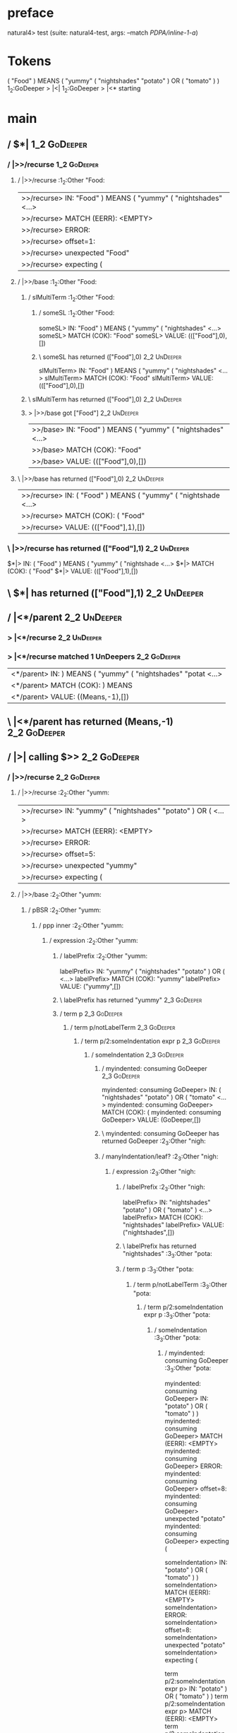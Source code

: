 * preface
:PROPERTIES:
:VISIBILITY: folded
:END:

natural4> test (suite: natural4-test, args: --match /PDPA/inline-1-a/)

* Tokens
( "Food" ) MEANS
    ( "yummy"
        ( "nightshades" "potato" ) OR ( "tomato" )
    )
1_2:GoDeeper   > |<|
1_2:GoDeeper   > |<* starting
* main
:PROPERTIES:
:VISIBILITY: children
:END:

** / $*|                                                                                                                :1_2:GoDeeper:
*** / |>>/recurse                                                                                                      :1_2:GoDeeper:
**** / |>>/recurse                                                                                                     :1_2:Other "Food:
|>>/recurse> IN: "Food" ) MEANS ( "yummy" ( "nightshades" <…>
|>>/recurse> MATCH (EERR): <EMPTY>
|>>/recurse> ERROR:
|>>/recurse> offset=1:
|>>/recurse> unexpected "Food"
|>>/recurse> expecting (

**** / |>>/base                                                                                                        :1_2:Other "Food:
***** / slMultiTerm                                                                                                   :1_2:Other "Food:
****** / someSL                                                                                                      :1_2:Other "Food:
someSL> IN: "Food" ) MEANS ( "yummy" ( "nightshades" <…>
someSL> MATCH (COK): "Food"
someSL> VALUE: ((["Food"],0),[])

****** \ someSL has returned (["Food"],0)                                                                             :2_2:UnDeeper:
slMultiTerm> IN: "Food" ) MEANS ( "yummy" ( "nightshades" <…>
slMultiTerm> MATCH (COK): "Food"
slMultiTerm> VALUE: ((["Food"],0),[])

***** \ slMultiTerm has returned (["Food"],0)                                                                          :2_2:UnDeeper:
***** > |>>/base got ["Food"]                                                                                          :2_2:UnDeeper:
|>>/base> IN: "Food" ) MEANS ( "yummy" ( "nightshades" <…>
|>>/base> MATCH (COK): "Food"
|>>/base> VALUE: ((["Food"],0),[])

**** \ |>>/base has returned (["Food"],0)                                                                               :2_2:UnDeeper:
|>>/recurse> IN: ( "Food" ) MEANS ( "yummy" ( "nightshade <…>
|>>/recurse> MATCH (COK): ( "Food"
|>>/recurse> VALUE: ((["Food"],1),[])

*** \ |>>/recurse has returned (["Food"],1)                                                                              :2_2:UnDeeper:
$*|> IN: ( "Food" ) MEANS ( "yummy" ( "nightshade <…>
$*|> MATCH (COK): ( "Food"
$*|> VALUE: ((["Food"],1),[])

** \ $*| has returned (["Food"],1)                                                                                        :2_2:UnDeeper:
** / |<*/parent                                                                                                           :2_2:UnDeeper:
*** > |<*/recurse                                                                                                        :2_2:UnDeeper:
*** > |<*/recurse matched 1 UnDeepers                                                                                  :2_2:GoDeeper:
|<*/parent> IN: ) MEANS ( "yummy" ( "nightshades" "potat <…>
|<*/parent> MATCH (COK): ) MEANS
|<*/parent> VALUE: ((Means,-1),[])

** \ |<*/parent has returned (Means,-1)                                                                                 :2_2:GoDeeper:
** / |>| calling $>>                                                                                                    :2_2:GoDeeper:
*** / |>>/recurse                                                                                                      :2_2:GoDeeper:
**** / |>>/recurse                                                                                                     :2_2:Other "yumm:
|>>/recurse> IN: "yummy" ( "nightshades" "potato" ) OR (  <…>
|>>/recurse> MATCH (EERR): <EMPTY>
|>>/recurse> ERROR:
|>>/recurse> offset=5:
|>>/recurse> unexpected "yummy"
|>>/recurse> expecting (

**** / |>>/base                                                                                                        :2_2:Other "yumm:
***** / pBSR                                                                                                          :2_2:Other "yumm:
****** / ppp inner                                                                                                   :2_2:Other "yumm:
******* / expression                                                                                                :2_2:Other "yumm:
******** / labelPrefix                                                                                             :2_2:Other "yumm:
labelPrefix> IN: "yummy" ( "nightshades" "potato" ) OR (  <…>
labelPrefix> MATCH (COK): "yummy"
labelPrefix> VALUE: ("yummy",[])

******** \ labelPrefix has returned "yummy"                                                                         :2_3:GoDeeper:
******** / term p                                                                                                   :2_3:GoDeeper:
********* / term p/notLabelTerm                                                                                    :2_3:GoDeeper:
********** / term p/2:someIndentation expr p                                                                      :2_3:GoDeeper:
*********** / someIndentation                                                                                    :2_3:GoDeeper:
************ / myindented: consuming GoDeeper                                                                   :2_3:GoDeeper:
myindented: consuming GoDeeper> IN: ( "nightshades" "potato" ) OR ( "tomato" <…>
myindented: consuming GoDeeper> MATCH (COK): (
myindented: consuming GoDeeper> VALUE: (GoDeeper,[])

************ \ myindented: consuming GoDeeper has returned GoDeeper                                              :2_3:Other "nigh:
************ / manyIndentation/leaf?                                                                             :2_3:Other "nigh:
************* / expression                                                                                      :2_3:Other "nigh:
************** / labelPrefix                                                                                   :2_3:Other "nigh:
labelPrefix> IN: "nightshades" "potato" ) OR ( "tomato" ) <…>
labelPrefix> MATCH (COK): "nightshades"
labelPrefix> VALUE: ("nightshades",[])

************** \ labelPrefix has returned "nightshades"                                                        :3_3:Other "pota:
************** / term p                                                                                        :3_3:Other "pota:
*************** / term p/notLabelTerm                                                                         :3_3:Other "pota:
**************** / term p/2:someIndentation expr p                                                           :3_3:Other "pota:
***************** / someIndentation                                                                         :3_3:Other "pota:
****************** / myindented: consuming GoDeeper                                                        :3_3:Other "pota:
myindented: consuming GoDeeper> IN: "potato" ) OR ( "tomato" ) )
myindented: consuming GoDeeper> MATCH (EERR): <EMPTY>
myindented: consuming GoDeeper> ERROR:
myindented: consuming GoDeeper> offset=8:
myindented: consuming GoDeeper> unexpected "potato"
myindented: consuming GoDeeper> expecting (

someIndentation> IN: "potato" ) OR ( "tomato" ) )
someIndentation> MATCH (EERR): <EMPTY>
someIndentation> ERROR:
someIndentation> offset=8:
someIndentation> unexpected "potato"
someIndentation> expecting (

term p/2:someIndentation expr p> IN: "potato" ) OR ( "tomato" ) )
term p/2:someIndentation expr p> MATCH (EERR): <EMPTY>
term p/2:someIndentation expr p> ERROR:
term p/2:someIndentation expr p> offset=8:
term p/2:someIndentation expr p> unexpected "potato"
term p/2:someIndentation expr p> expecting (

**************** / term p/3:plain p                                                                          :3_3:Other "pota:
***************** / pRelPred                                                                                :3_3:Other "pota:
****************** / slRelPred                                                                             :3_3:Other "pota:
******************* / nested simpleHorn                                                                   :3_3:Other "pota:
******************** > |^|                                                                               :3_3:Other "pota:
******************** / $*|                                                                               :3_3:Other "pota:
********************* / slMultiTerm                                                                     :3_3:Other "pota:
********************** / someSL                                                                        :3_3:Other "pota:
someSL> IN: "potato" ) OR ( "tomato" ) )
someSL> MATCH (COK): "potato"
someSL> VALUE: ((["potato"],0),[])

********************** \ someSL has returned (["potato"],0)                                             :4_3:UnDeeper:
slMultiTerm> IN: "potato" ) OR ( "tomato" ) )
slMultiTerm> MATCH (COK): "potato"
slMultiTerm> VALUE: ((["potato"],0),[])

********************* \ slMultiTerm has returned (["potato"],0)                                          :4_3:UnDeeper:
$*|> IN: "potato" ) OR ( "tomato" ) )
$*|> MATCH (COK): "potato"
$*|> VALUE: ((["potato"],0),[])

******************** \ $*| has returned (["potato"],0)                                                    :4_3:UnDeeper:
******************** / |^| deeps                                                                          :4_3:UnDeeper:
|^| deeps> IN: ) OR ( "tomato" ) )
|^| deeps> MATCH (COK): )
|^| deeps> VALUE: (([()],-1),[])

******************** \ |^| deeps has returned ([()],-1)                                                :4_2:Or:
nested simpleHorn> IN: "potato" ) OR ( "tomato" ) )
nested simpleHorn> MATCH (CERR): "potato" )
nested simpleHorn> ERROR:
nested simpleHorn> offset=10:
nested simpleHorn> unexpected OR
nested simpleHorn> expecting ) or MEANS

******************* / RPConstraint                                                                        :3_3:Other "pota:
******************** / $*|                                                                               :3_3:Other "pota:
********************* / slMultiTerm                                                                     :3_3:Other "pota:
********************** / someSL                                                                        :3_3:Other "pota:
someSL> IN: "potato" ) OR ( "tomato" ) )
someSL> MATCH (COK): "potato"
someSL> VALUE: ((["potato"],0),[])

********************** \ someSL has returned (["potato"],0)                                             :4_3:UnDeeper:
slMultiTerm> IN: "potato" ) OR ( "tomato" ) )
slMultiTerm> MATCH (COK): "potato"
slMultiTerm> VALUE: ((["potato"],0),[])

********************* \ slMultiTerm has returned (["potato"],0)                                          :4_3:UnDeeper:
$*|> IN: "potato" ) OR ( "tomato" ) )
$*|> MATCH (COK): "potato"
$*|> VALUE: ((["potato"],0),[])

******************** \ $*| has returned (["potato"],0)                                                    :4_3:UnDeeper:
******************** / |>| calling $>>                                                                    :4_3:UnDeeper:
********************* / |>>/recurse                                                                      :4_3:UnDeeper:
|>>/recurse> IN: ) OR ( "tomato" ) )
|>>/recurse> MATCH (EERR): <EMPTY>
|>>/recurse> ERROR:
|>>/recurse> offset=9:
|>>/recurse> unexpected )
|>>/recurse> expecting (

********************* / |>>/base                                                                         :4_3:UnDeeper:
|>>/base> IN: ) OR ( "tomato" ) )
|>>/base> MATCH (EERR): <EMPTY>
|>>/base> ERROR:
|>>/base> offset=9:
|>>/base> unexpected )
|>>/base> expecting <, <=, ==, >, >=, IN, IS, or NOT IN

|>| calling $>>> IN: ) OR ( "tomato" ) )
|>| calling $>>> MATCH (EERR): <EMPTY>
|>| calling $>>> ERROR:
|>| calling $>>> offset=9:
|>| calling $>>> unexpected )
|>| calling $>>> expecting (, <, <=, ==, >, >=, IN, IS, or NOT IN

RPConstraint> IN: "potato" ) OR ( "tomato" ) )
RPConstraint> MATCH (CERR): "potato"
RPConstraint> ERROR:
RPConstraint> offset=9:
RPConstraint> unexpected )
RPConstraint> expecting (, <, <=, ==, >, >=, IN, IS, or NOT IN

******************* / RPBoolStructR                                                                       :3_3:Other "pota:
******************** / $*|                                                                               :3_3:Other "pota:
********************* / slMultiTerm                                                                     :3_3:Other "pota:
********************** / someSL                                                                        :3_3:Other "pota:
someSL> IN: "potato" ) OR ( "tomato" ) )
someSL> MATCH (COK): "potato"
someSL> VALUE: ((["potato"],0),[])

********************** \ someSL has returned (["potato"],0)                                             :4_3:UnDeeper:
slMultiTerm> IN: "potato" ) OR ( "tomato" ) )
slMultiTerm> MATCH (COK): "potato"
slMultiTerm> VALUE: ((["potato"],0),[])

********************* \ slMultiTerm has returned (["potato"],0)                                          :4_3:UnDeeper:
$*|> IN: "potato" ) OR ( "tomato" ) )
$*|> MATCH (COK): "potato"
$*|> VALUE: ((["potato"],0),[])

******************** \ $*| has returned (["potato"],0)                                                    :4_3:UnDeeper:
******************** / |>| calling $>>                                                                    :4_3:UnDeeper:
********************* / |>>/recurse                                                                      :4_3:UnDeeper:
|>>/recurse> IN: ) OR ( "tomato" ) )
|>>/recurse> MATCH (EERR): <EMPTY>
|>>/recurse> ERROR:
|>>/recurse> offset=9:
|>>/recurse> unexpected )
|>>/recurse> expecting (

********************* / |>>/base                                                                         :4_3:UnDeeper:
|>>/base> IN: ) OR ( "tomato" ) )
|>>/base> MATCH (EERR): <EMPTY>
|>>/base> ERROR:
|>>/base> offset=9:
|>>/base> unexpected )
|>>/base> expecting <, <=, ==, >, >=, IN, IS, or NOT IN

|>| calling $>>> IN: ) OR ( "tomato" ) )
|>| calling $>>> MATCH (EERR): <EMPTY>
|>| calling $>>> ERROR:
|>| calling $>>> offset=9:
|>| calling $>>> unexpected )
|>| calling $>>> expecting (, <, <=, ==, >, >=, IN, IS, or NOT IN

RPBoolStructR> IN: "potato" ) OR ( "tomato" ) )
RPBoolStructR> MATCH (CERR): "potato"
RPBoolStructR> ERROR:
RPBoolStructR> offset=9:
RPBoolStructR> unexpected )
RPBoolStructR> expecting (, <, <=, ==, >, >=, IN, IS, or NOT IN

******************* / RPMT                                                                                :3_3:Other "pota:
******************** / $*|                                                                               :3_3:Other "pota:
********************* / slAKA                                                                           :3_3:Other "pota:
********************** / $*|                                                                           :3_3:Other "pota:
*********************** / slAKA base                                                                  :3_3:Other "pota:
************************ / slMultiTerm                                                               :3_3:Other "pota:
************************* / someSL                                                                  :3_3:Other "pota:
someSL> IN: "potato" ) OR ( "tomato" ) )
someSL> MATCH (COK): "potato"
someSL> VALUE: ((["potato"],0),[])

************************* \ someSL has returned (["potato"],0)                                       :4_3:UnDeeper:
slMultiTerm> IN: "potato" ) OR ( "tomato" ) )
slMultiTerm> MATCH (COK): "potato"
slMultiTerm> VALUE: ((["potato"],0),[])

************************ \ slMultiTerm has returned (["potato"],0)                                    :4_3:UnDeeper:
slAKA base> IN: "potato" ) OR ( "tomato" ) )
slAKA base> MATCH (COK): "potato"
slAKA base> VALUE: ((["potato"],0),[])

*********************** \ slAKA base has returned (["potato"],0)                                       :4_3:UnDeeper:
$*|> IN: "potato" ) OR ( "tomato" ) )
$*|> MATCH (COK): "potato"
$*|> VALUE: ((["potato"],0),[])

********************** \ $*| has returned (["potato"],0)                                                :4_3:UnDeeper:
********************** / |>>/recurse                                                                    :4_3:UnDeeper:
|>>/recurse> IN: ) OR ( "tomato" ) )
|>>/recurse> MATCH (EERR): <EMPTY>
|>>/recurse> ERROR:
|>>/recurse> offset=9:
|>>/recurse> unexpected )
|>>/recurse> expecting (

********************** / |>>/base                                                                       :4_3:UnDeeper:
*********************** / slAKA optional akapart                                                       :4_3:UnDeeper:
************************ / |?| optional something                                                     :4_3:UnDeeper:
************************* / |>>/recurse                                                              :4_3:UnDeeper:
|>>/recurse> IN: ) OR ( "tomato" ) )
|>>/recurse> MATCH (EERR): <EMPTY>
|>>/recurse> ERROR:
|>>/recurse> offset=9:
|>>/recurse> unexpected )
|>>/recurse> expecting (

************************* / |>>/base                                                                 :4_3:UnDeeper:
************************** / PAKA/akapart                                                           :4_3:UnDeeper:
*************************** / $>|                                                                  :4_3:UnDeeper:
**************************** / Aka Token                                                          :4_3:UnDeeper:
Aka Token> IN: ) OR ( "tomato" ) )
Aka Token> MATCH (EERR): <EMPTY>
Aka Token> ERROR:
Aka Token> offset=9:
Aka Token> unexpected )
Aka Token> expecting AKA

$>|> IN: ) OR ( "tomato" ) )
$>|> MATCH (EERR): <EMPTY>
$>|> ERROR:
$>|> offset=9:
$>|> unexpected )
$>|> expecting AKA

PAKA/akapart> IN: ) OR ( "tomato" ) )
PAKA/akapart> MATCH (EERR): <EMPTY>
PAKA/akapart> ERROR:
PAKA/akapart> offset=9:
PAKA/akapart> unexpected )
PAKA/akapart> expecting AKA

|>>/base> IN: ) OR ( "tomato" ) )
|>>/base> MATCH (EERR): <EMPTY>
|>>/base> ERROR:
|>>/base> offset=9:
|>>/base> unexpected )
|>>/base> expecting AKA

|?| optional something> IN: ) OR ( "tomato" ) )
|?| optional something> MATCH (EOK): <EMPTY>
|?| optional something> VALUE: ((Nothing,0),[])

************************ \ |?| optional something has returned (Nothing,0)                            :4_3:UnDeeper:
slAKA optional akapart> IN: ) OR ( "tomato" ) )
slAKA optional akapart> MATCH (EOK): <EMPTY>
slAKA optional akapart> VALUE: ((Nothing,0),[])

*********************** \ slAKA optional akapart has returned (Nothing,0)                              :4_3:UnDeeper:
*********************** > |>>/base got Nothing                                                         :4_3:UnDeeper:
|>>/base> IN: ) OR ( "tomato" ) )
|>>/base> MATCH (EOK): <EMPTY>
|>>/base> VALUE: ((Nothing,0),[])

********************** \ |>>/base has returned (Nothing,0)                                              :4_3:UnDeeper:
********************** / |>>/recurse                                                                    :4_3:UnDeeper:
|>>/recurse> IN: ) OR ( "tomato" ) )
|>>/recurse> MATCH (EERR): <EMPTY>
|>>/recurse> ERROR:
|>>/recurse> offset=9:
|>>/recurse> unexpected )
|>>/recurse> expecting (

********************** / |>>/base                                                                       :4_3:UnDeeper:
*********************** / slAKA optional typically                                                     :4_3:UnDeeper:
************************ / |?| optional something                                                     :4_3:UnDeeper:
************************* / |>>/recurse                                                              :4_3:UnDeeper:
|>>/recurse> IN: ) OR ( "tomato" ) )
|>>/recurse> MATCH (EERR): <EMPTY>
|>>/recurse> ERROR:
|>>/recurse> offset=9:
|>>/recurse> unexpected )
|>>/recurse> expecting (

************************* / |>>/base                                                                 :4_3:UnDeeper:
************************** / typically                                                              :4_3:UnDeeper:
*************************** / $>|                                                                  :4_3:UnDeeper:
$>|> IN: ) OR ( "tomato" ) )
$>|> MATCH (EERR): <EMPTY>
$>|> ERROR:
$>|> offset=9:
$>|> unexpected )
$>|> expecting TYPICALLY

typically> IN: ) OR ( "tomato" ) )
typically> MATCH (EERR): <EMPTY>
typically> ERROR:
typically> offset=9:
typically> unexpected )
typically> expecting TYPICALLY

|>>/base> IN: ) OR ( "tomato" ) )
|>>/base> MATCH (EERR): <EMPTY>
|>>/base> ERROR:
|>>/base> offset=9:
|>>/base> unexpected )
|>>/base> expecting TYPICALLY

|?| optional something> IN: ) OR ( "tomato" ) )
|?| optional something> MATCH (EOK): <EMPTY>
|?| optional something> VALUE: ((Nothing,0),[])

************************ \ |?| optional something has returned (Nothing,0)                            :4_3:UnDeeper:
slAKA optional typically> IN: ) OR ( "tomato" ) )
slAKA optional typically> MATCH (EOK): <EMPTY>
slAKA optional typically> VALUE: ((Nothing,0),[])

*********************** \ slAKA optional typically has returned (Nothing,0)                            :4_3:UnDeeper:
*********************** > |>>/base got Nothing                                                         :4_3:UnDeeper:
|>>/base> IN: ) OR ( "tomato" ) )
|>>/base> MATCH (EOK): <EMPTY>
|>>/base> VALUE: ((Nothing,0),[])

********************** \ |>>/base has returned (Nothing,0)                                              :4_3:UnDeeper:
********************** > slAKA: proceeding after base and entityalias are retrieved ...                 :4_3:UnDeeper:
********************** > pAKA: entityalias = Nothing                                                    :4_3:UnDeeper:
slAKA> IN: "potato" ) OR ( "tomato" ) )
slAKA> MATCH (COK): "potato"
slAKA> VALUE: ((["potato"],0),[])

********************* \ slAKA has returned (["potato"],0)                                                :4_3:UnDeeper:
$*|> IN: "potato" ) OR ( "tomato" ) )
$*|> MATCH (COK): "potato"
$*|> VALUE: ((["potato"],0),[])

******************** \ $*| has returned (["potato"],0)                                                    :4_3:UnDeeper:
RPMT> IN: "potato" ) OR ( "tomato" ) )
RPMT> MATCH (COK): "potato"
RPMT> VALUE: ((RPMT ["potato"],0),[])

******************* \ RPMT has returned (RPMT ["potato"],0)                                                :4_3:UnDeeper:
slRelPred> IN: "potato" ) OR ( "tomato" ) )
slRelPred> MATCH (COK): "potato"
slRelPred> VALUE: ((RPMT ["potato"],0),[])

****************** \ slRelPred has returned (RPMT ["potato"],0)                                             :4_3:UnDeeper:
****************** / undeepers                                                                              :4_3:UnDeeper:
******************* > sameLine/undeepers: reached end of line; now need to clear 0 UnDeepers               :4_3:UnDeeper:
******************* > sameLine: success!                                                                   :4_3:UnDeeper:
undeepers> IN: ) OR ( "tomato" ) )
undeepers> MATCH (EOK): <EMPTY>
undeepers> VALUE: ((),[])

****************** \ undeepers has returned ()                                                              :4_3:UnDeeper:
pRelPred> IN: "potato" ) OR ( "tomato" ) )
pRelPred> MATCH (COK): "potato"
pRelPred> VALUE: (RPMT ["potato"],[])

***************** \ pRelPred has returned RPMT ["potato"]                                                    :4_3:UnDeeper:
term p/3:plain p> IN: "potato" ) OR ( "tomato" ) )
term p/3:plain p> MATCH (COK): "potato"
term p/3:plain p> VALUE: (MyLeaf (RPMT ["potato"]),[])

**************** \ term p/3:plain p has returned MyLeaf (RPMT ["potato"])                                     :4_3:UnDeeper:
term p/notLabelTerm> IN: "potato" ) OR ( "tomato" ) )
term p/notLabelTerm> MATCH (COK): "potato"
term p/notLabelTerm> VALUE: (MyLeaf (RPMT ["potato"]),[])

*************** \ term p/notLabelTerm has returned MyLeaf (RPMT ["potato"])                                    :4_3:UnDeeper:
term p> IN: "potato" ) OR ( "tomato" ) )
term p> MATCH (COK): "potato"
term p> VALUE: (MyLeaf (RPMT ["potato"]),[])

************** \ term p has returned MyLeaf (RPMT ["potato"])                                                   :4_3:UnDeeper:
************** / binary(Or)                                                                                     :4_3:UnDeeper:
binary(Or)> IN: ) OR ( "tomato" ) )
binary(Or)> MATCH (EERR): <EMPTY>
binary(Or)> ERROR:
binary(Or)> offset=9:
binary(Or)> unexpected )
binary(Or)> expecting OR

************** / binary(And)                                                                                    :4_3:UnDeeper:
binary(And)> IN: ) OR ( "tomato" ) )
binary(And)> MATCH (EERR): <EMPTY>
binary(And)> ERROR:
binary(And)> offset=9:
binary(And)> unexpected )
binary(And)> expecting AND

************** / binary(SetLess)                                                                                :4_3:UnDeeper:
binary(SetLess)> IN: ) OR ( "tomato" ) )
binary(SetLess)> MATCH (EERR): <EMPTY>
binary(SetLess)> ERROR:
binary(SetLess)> offset=9:
binary(SetLess)> unexpected )
binary(SetLess)> expecting LESS

************** / binary(SetPlus)                                                                                :4_3:UnDeeper:
binary(SetPlus)> IN: ) OR ( "tomato" ) )
binary(SetPlus)> MATCH (EERR): <EMPTY>
binary(SetPlus)> ERROR:
binary(SetPlus)> offset=9:
binary(SetPlus)> unexpected )
binary(SetPlus)> expecting PLUS

expression> IN: "nightshades" "potato" ) OR ( "tomato" ) <…>
expression> MATCH (COK): "nightshades" "potato"
expression> VALUE: (MyLabel ["nightshades"] (MyLeaf (RPMT ["potato"])),[])

************* \ expression has returned MyLabel ["nightshades"] (MyLeaf (RPMT ["potato"]))                       :4_3:UnDeeper:
manyIndentation/leaf?> IN: "nightshades" "potato" ) OR ( "tomato" ) <…>
manyIndentation/leaf?> MATCH (COK): "nightshades" "potato"
manyIndentation/leaf?> VALUE: (MyLabel ["nightshades"] (MyLeaf (RPMT ["potato"])),[])

************ \ manyIndentation/leaf? has returned MyLabel ["nightshades"] (MyLeaf (RPMT ["potato"]))              :4_3:UnDeeper:
************ / myindented: consuming UnDeeper                                                                     :4_3:UnDeeper:
myindented: consuming UnDeeper> IN: ) OR ( "tomato" ) )
myindented: consuming UnDeeper> MATCH (COK): )
myindented: consuming UnDeeper> VALUE: (UnDeeper,[])

************ \ myindented: consuming UnDeeper has returned UnDeeper                                            :4_2:Or:
someIndentation> IN: ( "nightshades" "potato" ) OR ( "tomato" <…>
someIndentation> MATCH (COK): ( "nightshades" "potato" )
someIndentation> VALUE: (MyLabel ["nightshades"] (MyLeaf (RPMT ["potato"])),[])

*********** \ someIndentation has returned MyLabel ["nightshades"] (MyLeaf (RPMT ["potato"]))                   :4_2:Or:
term p/2:someIndentation expr p> IN: ( "nightshades" "potato" ) OR ( "tomato" <…>
term p/2:someIndentation expr p> MATCH (COK): ( "nightshades" "potato" )
term p/2:someIndentation expr p> VALUE: (MyLabel ["nightshades"] (MyLeaf (RPMT ["potato"])),[])

********** \ term p/2:someIndentation expr p has returned MyLabel ["nightshades"] (MyLeaf (RPMT ["potato"]))     :4_2:Or:
term p/notLabelTerm> IN: ( "nightshades" "potato" ) OR ( "tomato" <…>
term p/notLabelTerm> MATCH (COK): ( "nightshades" "potato" )
term p/notLabelTerm> VALUE: (MyLabel ["nightshades"] (MyLeaf (RPMT ["potato"])),[])

********* \ term p/notLabelTerm has returned MyLabel ["nightshades"] (MyLeaf (RPMT ["potato"]))                   :4_2:Or:
term p> IN: ( "nightshades" "potato" ) OR ( "tomato" <…>
term p> MATCH (COK): ( "nightshades" "potato" )
term p> VALUE: (MyLabel ["nightshades"] (MyLeaf (RPMT ["potato"])),[])

******** \ term p has returned MyLabel ["nightshades"] (MyLeaf (RPMT ["potato"]))                                  :4_2:Or:
******** / binary(Or)                                                                                              :4_2:Or:
binary(Or)> IN: OR ( "tomato" ) )
binary(Or)> MATCH (COK): OR
binary(Or)> VALUE: (Or,[])

******** \ binary(Or) has returned Or                                                                               :4_3:GoDeeper:
******** / term p                                                                                                   :4_3:GoDeeper:
********* / term p/notLabelTerm                                                                                    :4_3:GoDeeper:
********** / term p/2:someIndentation expr p                                                                      :4_3:GoDeeper:
*********** / someIndentation                                                                                    :4_3:GoDeeper:
************ / myindented: consuming GoDeeper                                                                   :4_3:GoDeeper:
myindented: consuming GoDeeper> IN: ( "tomato" ) )
myindented: consuming GoDeeper> MATCH (COK): (
myindented: consuming GoDeeper> VALUE: (GoDeeper,[])

************ \ myindented: consuming GoDeeper has returned GoDeeper                                              :4_3:Other "toma:
************ / manyIndentation/leaf?                                                                             :4_3:Other "toma:
************* / expression                                                                                      :4_3:Other "toma:
************** / labelPrefix                                                                                   :4_3:Other "toma:
labelPrefix> IN: "tomato" ) )
labelPrefix> MATCH (EERR): <EMPTY>
labelPrefix> ERROR:
labelPrefix> offset=13:
labelPrefix> unexpected )

************** / term p                                                                                        :4_3:Other "toma:
*************** / term p/notLabelTerm                                                                         :4_3:Other "toma:
**************** / term p/2:someIndentation expr p                                                           :4_3:Other "toma:
***************** / someIndentation                                                                         :4_3:Other "toma:
****************** / myindented: consuming GoDeeper                                                        :4_3:Other "toma:
myindented: consuming GoDeeper> IN: "tomato" ) )
myindented: consuming GoDeeper> MATCH (EERR): <EMPTY>
myindented: consuming GoDeeper> ERROR:
myindented: consuming GoDeeper> offset=12:
myindented: consuming GoDeeper> unexpected "tomato"
myindented: consuming GoDeeper> expecting (

someIndentation> IN: "tomato" ) )
someIndentation> MATCH (EERR): <EMPTY>
someIndentation> ERROR:
someIndentation> offset=12:
someIndentation> unexpected "tomato"
someIndentation> expecting (

term p/2:someIndentation expr p> IN: "tomato" ) )
term p/2:someIndentation expr p> MATCH (EERR): <EMPTY>
term p/2:someIndentation expr p> ERROR:
term p/2:someIndentation expr p> offset=12:
term p/2:someIndentation expr p> unexpected "tomato"
term p/2:someIndentation expr p> expecting (

**************** / term p/3:plain p                                                                          :4_3:Other "toma:
***************** / pRelPred                                                                                :4_3:Other "toma:
****************** / slRelPred                                                                             :4_3:Other "toma:
******************* / nested simpleHorn                                                                   :4_3:Other "toma:
******************** > |^|                                                                               :4_3:Other "toma:
******************** / $*|                                                                               :4_3:Other "toma:
********************* / slMultiTerm                                                                     :4_3:Other "toma:
********************** / someSL                                                                        :4_3:Other "toma:
someSL> IN: "tomato" ) )
someSL> MATCH (COK): "tomato"
someSL> VALUE: ((["tomato"],0),[])

********************** \ someSL has returned (["tomato"],0)                                           :1_2:UnDeeper:
slMultiTerm> IN: "tomato" ) )
slMultiTerm> MATCH (COK): "tomato"
slMultiTerm> VALUE: ((["tomato"],0),[])

********************* \ slMultiTerm has returned (["tomato"],0)                                        :1_2:UnDeeper:
$*|> IN: "tomato" ) )
$*|> MATCH (COK): "tomato"
$*|> VALUE: ((["tomato"],0),[])

******************** \ $*| has returned (["tomato"],0)                                                  :1_2:UnDeeper:
******************** / |^| deeps                                                                        :1_2:UnDeeper:
|^| deeps> IN: ) )
|^| deeps> MATCH (COK): ) )
|^| deeps> VALUE: (([(),()],-2),[])

******************** \ |^| deeps has returned ([(),()],-2)                                         :EOF:
nested simpleHorn> IN: "tomato" ) )
nested simpleHorn> MATCH (CERR): "tomato" ) )
nested simpleHorn> ERROR:
nested simpleHorn> offset=15:
nested simpleHorn> unexpected end of input
nested simpleHorn> expecting ), MEANS, or any token

******************* / RPConstraint                                                                        :4_3:Other "toma:
******************** / $*|                                                                               :4_3:Other "toma:
********************* / slMultiTerm                                                                     :4_3:Other "toma:
********************** / someSL                                                                        :4_3:Other "toma:
someSL> IN: "tomato" ) )
someSL> MATCH (COK): "tomato"
someSL> VALUE: ((["tomato"],0),[])

********************** \ someSL has returned (["tomato"],0)                                           :1_2:UnDeeper:
slMultiTerm> IN: "tomato" ) )
slMultiTerm> MATCH (COK): "tomato"
slMultiTerm> VALUE: ((["tomato"],0),[])

********************* \ slMultiTerm has returned (["tomato"],0)                                        :1_2:UnDeeper:
$*|> IN: "tomato" ) )
$*|> MATCH (COK): "tomato"
$*|> VALUE: ((["tomato"],0),[])

******************** \ $*| has returned (["tomato"],0)                                                  :1_2:UnDeeper:
******************** / |>| calling $>>                                                                  :1_2:UnDeeper:
********************* / |>>/recurse                                                                    :1_2:UnDeeper:
|>>/recurse> IN: ) )
|>>/recurse> MATCH (EERR): <EMPTY>
|>>/recurse> ERROR:
|>>/recurse> offset=13:
|>>/recurse> unexpected )
|>>/recurse> expecting (

********************* / |>>/base                                                                       :1_2:UnDeeper:
|>>/base> IN: ) )
|>>/base> MATCH (EERR): <EMPTY>
|>>/base> ERROR:
|>>/base> offset=13:
|>>/base> unexpected )
|>>/base> expecting <, <=, ==, >, >=, IN, IS, or NOT IN

|>| calling $>>> IN: ) )
|>| calling $>>> MATCH (EERR): <EMPTY>
|>| calling $>>> ERROR:
|>| calling $>>> offset=13:
|>| calling $>>> unexpected )
|>| calling $>>> expecting (, <, <=, ==, >, >=, IN, IS, or NOT IN

RPConstraint> IN: "tomato" ) )
RPConstraint> MATCH (CERR): "tomato"
RPConstraint> ERROR:
RPConstraint> offset=13:
RPConstraint> unexpected )
RPConstraint> expecting (, <, <=, ==, >, >=, IN, IS, or NOT IN

******************* / RPBoolStructR                                                                       :4_3:Other "toma:
******************** / $*|                                                                               :4_3:Other "toma:
********************* / slMultiTerm                                                                     :4_3:Other "toma:
********************** / someSL                                                                        :4_3:Other "toma:
someSL> IN: "tomato" ) )
someSL> MATCH (COK): "tomato"
someSL> VALUE: ((["tomato"],0),[])

********************** \ someSL has returned (["tomato"],0)                                           :1_2:UnDeeper:
slMultiTerm> IN: "tomato" ) )
slMultiTerm> MATCH (COK): "tomato"
slMultiTerm> VALUE: ((["tomato"],0),[])

********************* \ slMultiTerm has returned (["tomato"],0)                                        :1_2:UnDeeper:
$*|> IN: "tomato" ) )
$*|> MATCH (COK): "tomato"
$*|> VALUE: ((["tomato"],0),[])

******************** \ $*| has returned (["tomato"],0)                                                  :1_2:UnDeeper:
******************** / |>| calling $>>                                                                  :1_2:UnDeeper:
********************* / |>>/recurse                                                                    :1_2:UnDeeper:
|>>/recurse> IN: ) )
|>>/recurse> MATCH (EERR): <EMPTY>
|>>/recurse> ERROR:
|>>/recurse> offset=13:
|>>/recurse> unexpected )
|>>/recurse> expecting (

********************* / |>>/base                                                                       :1_2:UnDeeper:
|>>/base> IN: ) )
|>>/base> MATCH (EERR): <EMPTY>
|>>/base> ERROR:
|>>/base> offset=13:
|>>/base> unexpected )
|>>/base> expecting <, <=, ==, >, >=, IN, IS, or NOT IN

|>| calling $>>> IN: ) )
|>| calling $>>> MATCH (EERR): <EMPTY>
|>| calling $>>> ERROR:
|>| calling $>>> offset=13:
|>| calling $>>> unexpected )
|>| calling $>>> expecting (, <, <=, ==, >, >=, IN, IS, or NOT IN

RPBoolStructR> IN: "tomato" ) )
RPBoolStructR> MATCH (CERR): "tomato"
RPBoolStructR> ERROR:
RPBoolStructR> offset=13:
RPBoolStructR> unexpected )
RPBoolStructR> expecting (, <, <=, ==, >, >=, IN, IS, or NOT IN

******************* / RPMT                                                                                :4_3:Other "toma:
******************** / $*|                                                                               :4_3:Other "toma:
********************* / slAKA                                                                           :4_3:Other "toma:
********************** / $*|                                                                           :4_3:Other "toma:
*********************** / slAKA base                                                                  :4_3:Other "toma:
************************ / slMultiTerm                                                               :4_3:Other "toma:
************************* / someSL                                                                  :4_3:Other "toma:
someSL> IN: "tomato" ) )
someSL> MATCH (COK): "tomato"
someSL> VALUE: ((["tomato"],0),[])

************************* \ someSL has returned (["tomato"],0)                                     :1_2:UnDeeper:
slMultiTerm> IN: "tomato" ) )
slMultiTerm> MATCH (COK): "tomato"
slMultiTerm> VALUE: ((["tomato"],0),[])

************************ \ slMultiTerm has returned (["tomato"],0)                                  :1_2:UnDeeper:
slAKA base> IN: "tomato" ) )
slAKA base> MATCH (COK): "tomato"
slAKA base> VALUE: ((["tomato"],0),[])

*********************** \ slAKA base has returned (["tomato"],0)                                     :1_2:UnDeeper:
$*|> IN: "tomato" ) )
$*|> MATCH (COK): "tomato"
$*|> VALUE: ((["tomato"],0),[])

********************** \ $*| has returned (["tomato"],0)                                              :1_2:UnDeeper:
********************** / |>>/recurse                                                                  :1_2:UnDeeper:
|>>/recurse> IN: ) )
|>>/recurse> MATCH (EERR): <EMPTY>
|>>/recurse> ERROR:
|>>/recurse> offset=13:
|>>/recurse> unexpected )
|>>/recurse> expecting (

********************** / |>>/base                                                                     :1_2:UnDeeper:
*********************** / slAKA optional akapart                                                     :1_2:UnDeeper:
************************ / |?| optional something                                                   :1_2:UnDeeper:
************************* / |>>/recurse                                                            :1_2:UnDeeper:
|>>/recurse> IN: ) )
|>>/recurse> MATCH (EERR): <EMPTY>
|>>/recurse> ERROR:
|>>/recurse> offset=13:
|>>/recurse> unexpected )
|>>/recurse> expecting (

************************* / |>>/base                                                               :1_2:UnDeeper:
************************** / PAKA/akapart                                                         :1_2:UnDeeper:
*************************** / $>|                                                                :1_2:UnDeeper:
**************************** / Aka Token                                                        :1_2:UnDeeper:
Aka Token> IN: ) )
Aka Token> MATCH (EERR): <EMPTY>
Aka Token> ERROR:
Aka Token> offset=13:
Aka Token> unexpected )
Aka Token> expecting AKA

$>|> IN: ) )
$>|> MATCH (EERR): <EMPTY>
$>|> ERROR:
$>|> offset=13:
$>|> unexpected )
$>|> expecting AKA

PAKA/akapart> IN: ) )
PAKA/akapart> MATCH (EERR): <EMPTY>
PAKA/akapart> ERROR:
PAKA/akapart> offset=13:
PAKA/akapart> unexpected )
PAKA/akapart> expecting AKA

|>>/base> IN: ) )
|>>/base> MATCH (EERR): <EMPTY>
|>>/base> ERROR:
|>>/base> offset=13:
|>>/base> unexpected )
|>>/base> expecting AKA

|?| optional something> IN: ) )
|?| optional something> MATCH (EOK): <EMPTY>
|?| optional something> VALUE: ((Nothing,0),[])

************************ \ |?| optional something has returned (Nothing,0)                          :1_2:UnDeeper:
slAKA optional akapart> IN: ) )
slAKA optional akapart> MATCH (EOK): <EMPTY>
slAKA optional akapart> VALUE: ((Nothing,0),[])

*********************** \ slAKA optional akapart has returned (Nothing,0)                            :1_2:UnDeeper:
*********************** > |>>/base got Nothing                                                       :1_2:UnDeeper:
|>>/base> IN: ) )
|>>/base> MATCH (EOK): <EMPTY>
|>>/base> VALUE: ((Nothing,0),[])

********************** \ |>>/base has returned (Nothing,0)                                            :1_2:UnDeeper:
********************** / |>>/recurse                                                                  :1_2:UnDeeper:
|>>/recurse> IN: ) )
|>>/recurse> MATCH (EERR): <EMPTY>
|>>/recurse> ERROR:
|>>/recurse> offset=13:
|>>/recurse> unexpected )
|>>/recurse> expecting (

********************** / |>>/base                                                                     :1_2:UnDeeper:
*********************** / slAKA optional typically                                                   :1_2:UnDeeper:
************************ / |?| optional something                                                   :1_2:UnDeeper:
************************* / |>>/recurse                                                            :1_2:UnDeeper:
|>>/recurse> IN: ) )
|>>/recurse> MATCH (EERR): <EMPTY>
|>>/recurse> ERROR:
|>>/recurse> offset=13:
|>>/recurse> unexpected )
|>>/recurse> expecting (

************************* / |>>/base                                                               :1_2:UnDeeper:
************************** / typically                                                            :1_2:UnDeeper:
*************************** / $>|                                                                :1_2:UnDeeper:
$>|> IN: ) )
$>|> MATCH (EERR): <EMPTY>
$>|> ERROR:
$>|> offset=13:
$>|> unexpected )
$>|> expecting TYPICALLY

typically> IN: ) )
typically> MATCH (EERR): <EMPTY>
typically> ERROR:
typically> offset=13:
typically> unexpected )
typically> expecting TYPICALLY

|>>/base> IN: ) )
|>>/base> MATCH (EERR): <EMPTY>
|>>/base> ERROR:
|>>/base> offset=13:
|>>/base> unexpected )
|>>/base> expecting TYPICALLY

|?| optional something> IN: ) )
|?| optional something> MATCH (EOK): <EMPTY>
|?| optional something> VALUE: ((Nothing,0),[])

************************ \ |?| optional something has returned (Nothing,0)                          :1_2:UnDeeper:
slAKA optional typically> IN: ) )
slAKA optional typically> MATCH (EOK): <EMPTY>
slAKA optional typically> VALUE: ((Nothing,0),[])

*********************** \ slAKA optional typically has returned (Nothing,0)                          :1_2:UnDeeper:
*********************** > |>>/base got Nothing                                                       :1_2:UnDeeper:
|>>/base> IN: ) )
|>>/base> MATCH (EOK): <EMPTY>
|>>/base> VALUE: ((Nothing,0),[])

********************** \ |>>/base has returned (Nothing,0)                                            :1_2:UnDeeper:
********************** > slAKA: proceeding after base and entityalias are retrieved ...               :1_2:UnDeeper:
********************** > pAKA: entityalias = Nothing                                                  :1_2:UnDeeper:
slAKA> IN: "tomato" ) )
slAKA> MATCH (COK): "tomato"
slAKA> VALUE: ((["tomato"],0),[])

********************* \ slAKA has returned (["tomato"],0)                                              :1_2:UnDeeper:
$*|> IN: "tomato" ) )
$*|> MATCH (COK): "tomato"
$*|> VALUE: ((["tomato"],0),[])

******************** \ $*| has returned (["tomato"],0)                                                  :1_2:UnDeeper:
RPMT> IN: "tomato" ) )
RPMT> MATCH (COK): "tomato"
RPMT> VALUE: ((RPMT ["tomato"],0),[])

******************* \ RPMT has returned (RPMT ["tomato"],0)                                              :1_2:UnDeeper:
slRelPred> IN: "tomato" ) )
slRelPred> MATCH (COK): "tomato"
slRelPred> VALUE: ((RPMT ["tomato"],0),[])

****************** \ slRelPred has returned (RPMT ["tomato"],0)                                           :1_2:UnDeeper:
****************** / undeepers                                                                            :1_2:UnDeeper:
******************* > sameLine/undeepers: reached end of line; now need to clear 0 UnDeepers             :1_2:UnDeeper:
******************* > sameLine: success!                                                                 :1_2:UnDeeper:
undeepers> IN: ) )
undeepers> MATCH (EOK): <EMPTY>
undeepers> VALUE: ((),[])

****************** \ undeepers has returned ()                                                            :1_2:UnDeeper:
pRelPred> IN: "tomato" ) )
pRelPred> MATCH (COK): "tomato"
pRelPred> VALUE: (RPMT ["tomato"],[])

***************** \ pRelPred has returned RPMT ["tomato"]                                                  :1_2:UnDeeper:
term p/3:plain p> IN: "tomato" ) )
term p/3:plain p> MATCH (COK): "tomato"
term p/3:plain p> VALUE: (MyLeaf (RPMT ["tomato"]),[])

**************** \ term p/3:plain p has returned MyLeaf (RPMT ["tomato"])                                   :1_2:UnDeeper:
term p/notLabelTerm> IN: "tomato" ) )
term p/notLabelTerm> MATCH (COK): "tomato"
term p/notLabelTerm> VALUE: (MyLeaf (RPMT ["tomato"]),[])

*************** \ term p/notLabelTerm has returned MyLeaf (RPMT ["tomato"])                                  :1_2:UnDeeper:
term p> IN: "tomato" ) )
term p> MATCH (COK): "tomato"
term p> VALUE: (MyLeaf (RPMT ["tomato"]),[])

************** \ term p has returned MyLeaf (RPMT ["tomato"])                                                 :1_2:UnDeeper:
************** / binary(Or)                                                                                   :1_2:UnDeeper:
binary(Or)> IN: ) )
binary(Or)> MATCH (EERR): <EMPTY>
binary(Or)> ERROR:
binary(Or)> offset=13:
binary(Or)> unexpected )
binary(Or)> expecting OR

************** / binary(And)                                                                                  :1_2:UnDeeper:
binary(And)> IN: ) )
binary(And)> MATCH (EERR): <EMPTY>
binary(And)> ERROR:
binary(And)> offset=13:
binary(And)> unexpected )
binary(And)> expecting AND

************** / binary(SetLess)                                                                              :1_2:UnDeeper:
binary(SetLess)> IN: ) )
binary(SetLess)> MATCH (EERR): <EMPTY>
binary(SetLess)> ERROR:
binary(SetLess)> offset=13:
binary(SetLess)> unexpected )
binary(SetLess)> expecting LESS

************** / binary(SetPlus)                                                                              :1_2:UnDeeper:
binary(SetPlus)> IN: ) )
binary(SetPlus)> MATCH (EERR): <EMPTY>
binary(SetPlus)> ERROR:
binary(SetPlus)> offset=13:
binary(SetPlus)> unexpected )
binary(SetPlus)> expecting PLUS

expression> IN: "tomato" ) )
expression> MATCH (COK): "tomato"
expression> VALUE: (MyLeaf (RPMT ["tomato"]),[])

************* \ expression has returned MyLeaf (RPMT ["tomato"])                                               :1_2:UnDeeper:
manyIndentation/leaf?> IN: "tomato" ) )
manyIndentation/leaf?> MATCH (COK): "tomato"
manyIndentation/leaf?> VALUE: (MyLeaf (RPMT ["tomato"]),[])

************ \ manyIndentation/leaf? has returned MyLeaf (RPMT ["tomato"])                                      :1_2:UnDeeper:
************ / myindented: consuming UnDeeper                                                                   :1_2:UnDeeper:
myindented: consuming UnDeeper> IN: ) )
myindented: consuming UnDeeper> MATCH (COK): )
myindented: consuming UnDeeper> VALUE: (UnDeeper,[])

************ \ myindented: consuming UnDeeper has returned UnDeeper                                               :1_3:UnDeeper:
someIndentation> IN: ( "tomato" ) )
someIndentation> MATCH (COK): ( "tomato" )
someIndentation> VALUE: (MyLeaf (RPMT ["tomato"]),[])

*********** \ someIndentation has returned MyLeaf (RPMT ["tomato"])                                                :1_3:UnDeeper:
term p/2:someIndentation expr p> IN: ( "tomato" ) )
term p/2:someIndentation expr p> MATCH (COK): ( "tomato" )
term p/2:someIndentation expr p> VALUE: (MyLeaf (RPMT ["tomato"]),[])

********** \ term p/2:someIndentation expr p has returned MyLeaf (RPMT ["tomato"])                                  :1_3:UnDeeper:
term p/notLabelTerm> IN: ( "tomato" ) )
term p/notLabelTerm> MATCH (COK): ( "tomato" )
term p/notLabelTerm> VALUE: (MyLeaf (RPMT ["tomato"]),[])

********* \ term p/notLabelTerm has returned MyLeaf (RPMT ["tomato"])                                                :1_3:UnDeeper:
term p> IN: ( "tomato" ) )
term p> MATCH (COK): ( "tomato" )
term p> VALUE: (MyLeaf (RPMT ["tomato"]),[])

******** \ term p has returned MyLeaf (RPMT ["tomato"])                                                               :1_3:UnDeeper:
******** / binary(Or)                                                                                                 :1_3:UnDeeper:
binary(Or)> IN: )
binary(Or)> MATCH (EERR): <EMPTY>
binary(Or)> ERROR:
binary(Or)> offset=14:
binary(Or)> unexpected )
binary(Or)> expecting OR

******** / binary(And)                                                                                                :1_3:UnDeeper:
binary(And)> IN: )
binary(And)> MATCH (EERR): <EMPTY>
binary(And)> ERROR:
binary(And)> offset=14:
binary(And)> unexpected )
binary(And)> expecting AND

******** / binary(SetLess)                                                                                            :1_3:UnDeeper:
binary(SetLess)> IN: )
binary(SetLess)> MATCH (EERR): <EMPTY>
binary(SetLess)> ERROR:
binary(SetLess)> offset=14:
binary(SetLess)> unexpected )
binary(SetLess)> expecting LESS

******** / binary(SetPlus)                                                                                            :1_3:UnDeeper:
binary(SetPlus)> IN: )
binary(SetPlus)> MATCH (EERR): <EMPTY>
binary(SetPlus)> ERROR:
binary(SetPlus)> offset=14:
binary(SetPlus)> unexpected )
binary(SetPlus)> expecting PLUS

expression> IN: "yummy" ( "nightshades" "potato" ) OR (  <…>
expression> MATCH (COK): "yummy" ( "nightshades" "potato" ) OR (  <…>
expression> VALUE: (MyLabel ["yummy"] (MyAny [MyLabel ["nightshades"] (MyLeaf (RPMT ["potato"])),MyLeaf (RPMT ["tomato"])]),[])

******* \ expression has returned MyLabel ["yummy"] (MyAny [MyLabel ["nightshades"] (MyLeaf (RPMT ["potato"])),MyLeaf (RPMT ["tomato"])]) :1_3:UnDeeper:
ppp inner> IN: "yummy" ( "nightshades" "potato" ) OR (  <…>
ppp inner> MATCH (COK): "yummy" ( "nightshades" "potato" ) OR (  <…>
ppp inner> VALUE: (Any (Just (Pre "yummy")) [Leaf (RPMT ["nightshades","potato"]),Leaf (RPMT ["tomato"])],[])

****** \ ppp inner has returned Any (Just (Pre "yummy")) [Leaf (RPMT ["nightshades","potato"]),Leaf (RPMT ["tomato"])]  :1_3:UnDeeper:
pBSR> IN: "yummy" ( "nightshades" "potato" ) OR (  <…>
pBSR> MATCH (COK): "yummy" ( "nightshades" "potato" ) OR (  <…>
pBSR> VALUE: (Any (Just (Pre "yummy")) [Leaf (RPMT ["nightshades","potato"]),Leaf (RPMT ["tomato"])],[])

***** \ pBSR has returned Any (Just (Pre "yummy")) [Leaf (RPMT ["nightshades","potato"]),Leaf (RPMT ["tomato"])]         :1_3:UnDeeper:
***** > |>>/base got Any (Just (Pre "yummy")) [Leaf (RPMT ["nightshades","potato"]),Leaf (RPMT ["tomato"])]              :1_3:UnDeeper:
|>>/base> IN: "yummy" ( "nightshades" "potato" ) OR (  <…>
|>>/base> MATCH (COK): "yummy" ( "nightshades" "potato" ) OR (  <…>
|>>/base> VALUE: ((Any (Just (Pre "yummy")) [Leaf (RPMT ["nightshades","potato"]),Leaf (RPMT ["tomato"])],0),[])

**** \ |>>/base has returned (Any (Just (Pre "yummy")) [Leaf (RPMT ["nightshades","potato"]),Leaf (RPMT ["tomato"])],0)   :1_3:UnDeeper:
|>>/recurse> IN: ( "yummy" ( "nightshades" "potato" ) OR  <…>
|>>/recurse> MATCH (COK): ( "yummy" ( "nightshades" "potato" ) OR  <…>
|>>/recurse> VALUE: ((Any (Just (Pre "yummy")) [Leaf (RPMT ["nightshades","potato"]),Leaf (RPMT ["tomato"])],1),[])

*** \ |>>/recurse has returned (Any (Just (Pre "yummy")) [Leaf (RPMT ["nightshades","potato"]),Leaf (RPMT ["tomato"])],1)  :1_3:UnDeeper:
|>| calling $>>> IN: ( "yummy" ( "nightshades" "potato" ) OR  <…>
|>| calling $>>> MATCH (COK): ( "yummy" ( "nightshades" "potato" ) OR  <…>
|>| calling $>>> VALUE: ((Any (Just (Pre "yummy")) [Leaf (RPMT ["nightshades","potato"]),Leaf (RPMT ["tomato"])],1),[])

** \ |>| calling $>> has returned (Any (Just (Pre "yummy")) [Leaf (RPMT ["nightshades","potato"]),Leaf (RPMT ["tomato"])],1) :1_3:UnDeeper:
** / undeepers                                                                                                              :1_3:UnDeeper:
*** > sameLine/undeepers: reached end of line; now need to clear 1 UnDeepers                                               :1_3:UnDeeper:
*** > sameLine: success!                                                                                            :EOF:
undeepers> IN: )
undeepers> MATCH (COK): )
undeepers> VALUE: ((),[])

** \ undeepers has returned ()                                                                                       :EOF:

PDPA
  inline-1-a FAILED [1]

Failures:

  test/Spec.hs:124:3: 
  1) PDPA inline-1-a
       expected: [((["Food"],Means,Any (Just (Pre "yummy nightshades")) [Leaf (RPMT ["potato"]),Leaf (RPMT ["tomato"])]),[])]
        but got: [((["Food"],Means,Any (Just (Pre "yummy")) [Leaf (RPMT ["nightshades","potato"]),Leaf (RPMT ["tomato"])]),[])]

  To rerun use: --match "/PDPA/inline-1-a/"

Randomized with seed 1903192007

Finished in 0.0089 seconds
1 example, 1 failure

natural4> Test suite natural4-test failed
Test suite failure for package natural4-0.1.0.0
    natural4-test:  exited with: ExitFailure 1
Logs printed to console

